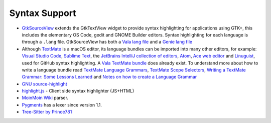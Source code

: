 Syntax Support
==============

* `GtkSourceView <https://wiki.gnome.org/Projects/GtkSourceView>`_ extends the GtkTextView widget to provide syntax highlighting for applications using GTK+, this includes the elementary OS Code, gedit and GNOME Builder editors. Syntax highlighting for each language is through a ``.lang`` file. GtkSourceView has both a `Vala lang file <https://gitlab.gnome.org/browse/gtksourceview/tree/data/language-specs/vala.lang>`_ and a `Genie lang file <https://gitlab.gnome.org/browse/gtksourceview/tree/data/language-specs/genie.lang>`_ 
* Although `TextMate <http://macromates.com/>`_ is a macOS editor, its language bundles can be imported into many other editors, for example: `Visual Studio Code <https://code.visualstudio.com/docs/extensions/yocode>`_, `Sublime Text <http://docs.sublimetext.info/en/latest/extensibility/syntaxdefs.html>`_, the `JetBrains IntelliJ collection of editors <https://plugins.jetbrains.com/plugin/7221-textmate-bundles-support>`_, `Atom <https://flight-manual.atom.io/hacking-atom/sections/converting-from-textmate/>`_, `Ace web editor <https://ace.c9.io/>`_ and `Linuguist <https://github.com/github/linguist/blob/master/CONTRIBUTING.md>`_, used for GitHub syntax highlighting. A `Vala TextMate bundle <https://github.com/technosophos/Vala-TMBundle>`_ does already exist. To understand more about how to write a language bundle read `TextMate Language Grammars <https://manual.macromates.com/en/language_grammars>`_, `TextMate Scope Selectors <https://manual.macromates.com/en/scope_selectors.html|>`_, `Writing a TextMate Grammar: Some Lessons Learned <https://www.apeth.com/nonblog/stories/textmatebundle.html>`_ and `Notes on how to create a Language Grammar <https://benparizek.com/notebook/notes-on-how-to-create-a-language-grammar-and-custom-theme-for-a-textmate-bundle>`_
* `GNU source-highlight <http://www.gnu.org/software/src-highlite/>`_
* `highlight.js <http://github.com/isagalaev/highlight.js>`_ - Client side syntax highlighter (JS+HTML)
* `MoinMoin Wiki <https://wiki.gnome.org/Projects/Vala/MoinMoin>`_ parser.
* `Pygments <http://pygments.org/>`_ has a lexer since version 1.1.
* `Tree-Sitter by Prince781 <https://github.com/vala-lang/tree-sitter-vala>`_

